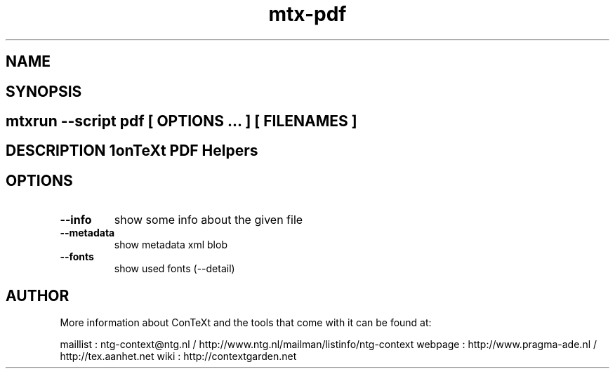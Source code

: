 .TH "mtx-pdf" "1" "01-01-2013" "version 0.10" "ConTeXt PDF Helpers" 
.SH "NAME" 
.PP
.SH "SYNOPSIS" 
.PP
.SH \fBmtxrun --script pdf\fP [ \fIOPTIONS\fP ... ] [ \fIFILENAMES\fP ] 
.SH "DESCRIPTION"\nConTeXt PDF Helpers\n 
.SH "OPTIONS"
.TP
.B --info
show some info about the given file
.TP
.B --metadata
show metadata xml blob
.TP
.B --fonts
show used fonts (--detail)
.SH "AUTHOR"
More information about ConTeXt and the tools that come with it can be found at:

maillist : ntg-context@ntg.nl / http://www.ntg.nl/mailman/listinfo/ntg-context
webpage  : http://www.pragma-ade.nl / http://tex.aanhet.net
wiki     : http://contextgarden.net
